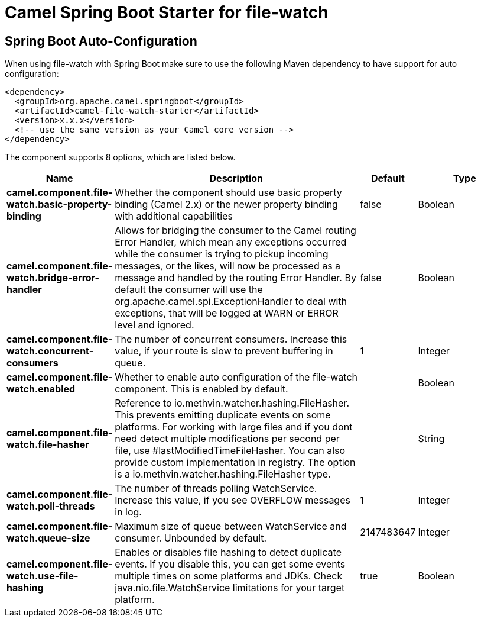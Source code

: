 // spring-boot-auto-configure options: START
:page-partial:
:doctitle: Camel Spring Boot Starter for file-watch

== Spring Boot Auto-Configuration

When using file-watch with Spring Boot make sure to use the following Maven dependency to have support for auto configuration:

[source,xml]
----
<dependency>
  <groupId>org.apache.camel.springboot</groupId>
  <artifactId>camel-file-watch-starter</artifactId>
  <version>x.x.x</version>
  <!-- use the same version as your Camel core version -->
</dependency>
----


The component supports 8 options, which are listed below.



[width="100%",cols="2,5,^1,2",options="header"]
|===
| Name | Description | Default | Type
| *camel.component.file-watch.basic-property-binding* | Whether the component should use basic property binding (Camel 2.x) or the newer property binding with additional capabilities | false | Boolean
| *camel.component.file-watch.bridge-error-handler* | Allows for bridging the consumer to the Camel routing Error Handler, which mean any exceptions occurred while the consumer is trying to pickup incoming messages, or the likes, will now be processed as a message and handled by the routing Error Handler. By default the consumer will use the org.apache.camel.spi.ExceptionHandler to deal with exceptions, that will be logged at WARN or ERROR level and ignored. | false | Boolean
| *camel.component.file-watch.concurrent-consumers* | The number of concurrent consumers. Increase this value, if your route is slow to prevent buffering in queue. | 1 | Integer
| *camel.component.file-watch.enabled* | Whether to enable auto configuration of the file-watch component. This is enabled by default. |  | Boolean
| *camel.component.file-watch.file-hasher* | Reference to io.methvin.watcher.hashing.FileHasher. This prevents emitting duplicate events on some platforms. For working with large files and if you dont need detect multiple modifications per second per file, use #lastModifiedTimeFileHasher. You can also provide custom implementation in registry. The option is a io.methvin.watcher.hashing.FileHasher type. |  | String
| *camel.component.file-watch.poll-threads* | The number of threads polling WatchService. Increase this value, if you see OVERFLOW messages in log. | 1 | Integer
| *camel.component.file-watch.queue-size* | Maximum size of queue between WatchService and consumer. Unbounded by default. | 2147483647 | Integer
| *camel.component.file-watch.use-file-hashing* | Enables or disables file hashing to detect duplicate events. If you disable this, you can get some events multiple times on some platforms and JDKs. Check java.nio.file.WatchService limitations for your target platform. | true | Boolean
|===

// spring-boot-auto-configure options: END
